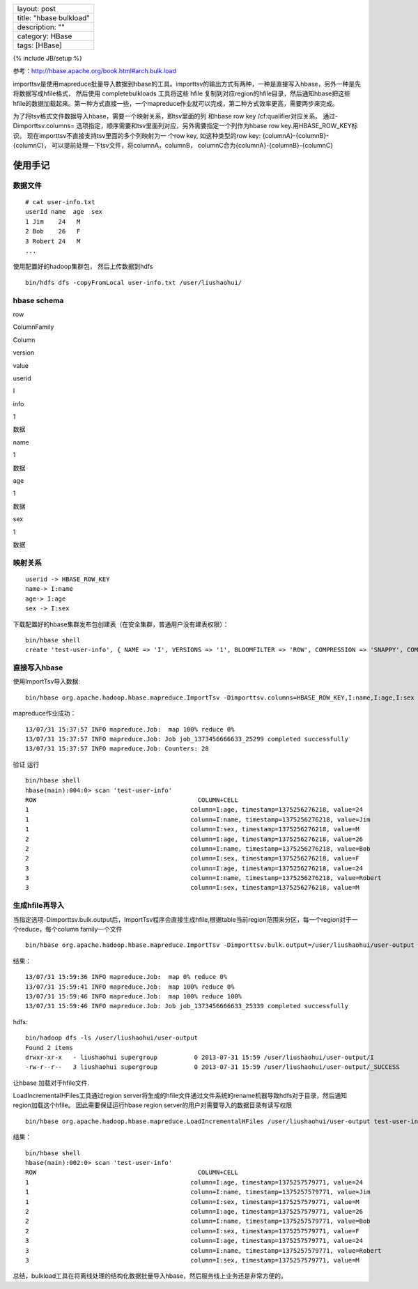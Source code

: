 +---------------------------+
| layout: post              |
+---------------------------+
| title: "hbase bulkload"   |
+---------------------------+
| description: ""           |
+---------------------------+
| category: HBase           |
+---------------------------+
| tags: [HBase]             |
+---------------------------+

{% include JB/setup %}

参考：http://hbase.apache.org/book.html#arch.bulk.load

importtsv是使用mapreduce批量导入数据到hbase的工具。importtsv的输出方式有两种，一种是直接写入hbase，另外一种是先将数据写成hfile格式，
然后使用 completebulkloads 工具将这些 hfile
复制到对应region的hfile目录，然后通知hbase把这些hfile的数据加载起来。第一种方式直接一些，一个mapreduce作业就可以完成，第二种方式效率更高，需要两步来完成。

为了将tsv格式文件数据导入hbase，需要一个映射关系，即tsv里面的列 和hbase
row key /cf:qualifier对应关系。 通过-Dimporttsv.columns=
选项指定，顺序需要和tsv里面列对应，另外需要指定一个列作为hbase row
key.用HBASE\_ROW\_KEY标识。
现在importtsv不直接支持tsv里面的多个列映射为一 个row key,
如这种类型的row key: {columnA}-{columnB}-{columnC}，
可以提前处理一下tsv文件，将columnA，columnB，
columnC合为{columnA}-{columnB}-{columnC}

使用手记
--------

数据文件
~~~~~~~~

::

    # cat user-info.txt
    userId name  age  sex
    1 Jim    24   M
    2 Bob    26   F
    3 Robert 24   M
    ...

使用配置好的hadoop集群包， 然后上传数据到hdfs

::

    bin/hdfs dfs -copyFromLocal user-info.txt /user/liushaohui/

hbase schema
~~~~~~~~~~~~

.. raw:: html

   <table class="table table-bordered table-striped table-condensed">
      <tr>
         <td>

row

.. raw:: html

   </td>
         <td>

ColumnFamily

.. raw:: html

   </td> 
         <td>

Column

.. raw:: html

   </td>
         <td>

version

.. raw:: html

   </td> 
         <td>

value

.. raw:: html

   </td>
      </tr>
      <tr>
         <th rowspan="4">

userid

.. raw:: html

   </th>
         <th rowspan="4">

I

.. raw:: html

   </th>
         <td>

info

.. raw:: html

   </td>
         <td> 

1

.. raw:: html

   </td>
         <td> 

数据

.. raw:: html

   </td>
      </tr>
      <tr>
         <td> 

name

.. raw:: html

   </td>
         <td> 

1

.. raw:: html

   </td>
         <td> 

数据

.. raw:: html

   </td>
      </tr>
      <tr>
         <td>

age

.. raw:: html

   </td>
         <td> 

1

.. raw:: html

   </td>
         <td> 

数据

.. raw:: html

   </td>
      </tr>
      <tr>
         <td>

sex

.. raw:: html

   </td>
         <td> 

1

.. raw:: html

   </td>
         <td>

数据

.. raw:: html

   </td>
      </tr>
   </table>

映射关系
~~~~~~~~

::

    userid -> HBASE_ROW_KEY
    name-> I:name
    age-> I:age
    sex -> I:sex

下载配置好的hbase集群发布包创建表（在安全集群，普通用户没有建表权限）：

::

    bin/hbase shell
    create 'test-user-info', { NAME => 'I', VERSIONS => '1', BLOOMFILTER => 'ROW', COMPRESSION => 'SNAPPY', COMPRESSION_COMPACT => 'SNAPPY', REPLICATION_SCOPE => 1 }

直接写入hbase
~~~~~~~~~~~~~

使用ImportTsv导入数据:

::

    bin/hbase org.apache.hadoop.hbase.mapreduce.ImportTsv -Dimporttsv.columns=HBASE_ROW_KEY,I:name,I:age,I:sex test-user-info /user/liushaohui/user-info.txt

mapreduce作业成功：

::

    13/07/31 15:37:57 INFO mapreduce.Job:  map 100% reduce 0%
    13/07/31 15:37:57 INFO mapreduce.Job: Job job_1373456666633_25299 completed successfully
    13/07/31 15:37:57 INFO mapreduce.Job: Counters: 28

验证 运行

::

    bin/hbase shell
    hbase(main):004:0> scan 'test-user-info'
    ROW                                            COLUMN+CELL                                                                                                                         
    1                                            column=I:age, timestamp=1375256276218, value=24                                                                                     
    1                                            column=I:name, timestamp=1375256276218, value=Jim                                                                                   
    1                                            column=I:sex, timestamp=1375256276218, value=M                                                                                      
    2                                            column=I:age, timestamp=1375256276218, value=26                                                                                     
    2                                            column=I:name, timestamp=1375256276218, value=Bob                                                                                   
    2                                            column=I:sex, timestamp=1375256276218, value=F                                                                                      
    3                                            column=I:age, timestamp=1375256276218, value=24                                                                                     
    3                                            column=I:name, timestamp=1375256276218, value=Robert                                                                                
    3                                            column=I:sex, timestamp=1375256276218, value=M

生成hfile再导入
~~~~~~~~~~~~~~~

当指定选项-Dimporttsv.bulk.output后，ImportTsv程序会直接生成hfile,根据table当前region范围来分区，每一个region对于一个reduce，每个column
family一个文件

::

    bin/hbase org.apache.hadoop.hbase.mapreduce.ImportTsv -Dimporttsv.bulk.output=/user/liushaohui/user-output -Dimporttsv.columns=HBASE_ROW_KEY,I:name,I:age,I:sex test-user-info /user/liushaohui/user-info.txt

结果：

::

    13/07/31 15:59:36 INFO mapreduce.Job:  map 0% reduce 0%
    13/07/31 15:59:41 INFO mapreduce.Job:  map 100% reduce 0%
    13/07/31 15:59:46 INFO mapreduce.Job:  map 100% reduce 100%
    13/07/31 15:59:46 INFO mapreduce.Job: Job job_1373456666633_25339 completed successfully

hdfs:

::

    bin/hadoop dfs -ls /user/liushaohui/user-output
    Found 2 items
    drwxr-xr-x   - liushaohui supergroup          0 2013-07-31 15:59 /user/liushaohui/user-output/I
    -rw-r--r--   3 liushaohui supergroup          0 2013-07-31 15:59 /user/liushaohui/user-output/_SUCCESS

让hbase 加载对于hfile文件.

LoadIncrementalHFiles工具通过region
server将生成的hfile文件通过文件系统的rename机器导致hdfs对于目录，然后通知region加载这个hfile。
因此需要保证运行hbase region server的用户对需要导入的数据目录有读写权限

::

    bin/hbase org.apache.hadoop.hbase.mapreduce.LoadIncrementalHFiles /user/liushaohui/user-output test-user-info

结果：

::

    bin/hbase shell
    hbase(main):002:0> scan 'test-user-info'
    ROW                                            COLUMN+CELL                                                                                                                         
    1                                            column=I:age, timestamp=1375257579771, value=24                                                                                     
    1                                            column=I:name, timestamp=1375257579771, value=Jim                                                                                   
    1                                            column=I:sex, timestamp=1375257579771, value=M                                                                                      
    2                                            column=I:age, timestamp=1375257579771, value=26                                                                                     
    2                                            column=I:name, timestamp=1375257579771, value=Bob                                                                                   
    2                                            column=I:sex, timestamp=1375257579771, value=F                                                                                      
    3                                            column=I:age, timestamp=1375257579771, value=24                                                                                     
    3                                            column=I:name, timestamp=1375257579771, value=Robert                                                                                
    3                                            column=I:sex, timestamp=1375257579771, value=M

总结，bulkload工具在将离线处理的结构化数据批量导入hbase，然后服务线上业务还是非常方便的。
